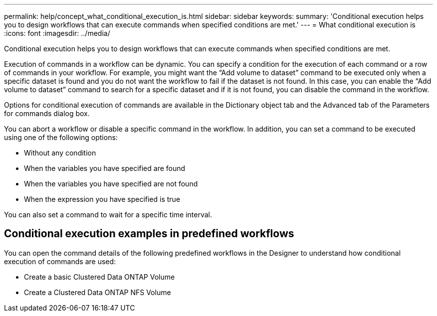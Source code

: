 ---
permalink: help/concept_what_conditional_execution_is.html
sidebar: sidebar
keywords: 
summary: 'Conditional execution helps you to design workflows that can execute commands when specified conditions are met.'
---
= What conditional execution is
:icons: font
:imagesdir: ../media/

Conditional execution helps you to design workflows that can execute commands when specified conditions are met.

Execution of commands in a workflow can be dynamic. You can specify a condition for the execution of each command or a row of commands in your workflow. For example, you might want the "`Add volume to dataset`" command to be executed only when a specific dataset is found and you do not want the workflow to fail if the dataset is not found. In this case, you can enable the "`Add volume to dataset`" command to search for a specific dataset and if it is not found, you can disable the command in the workflow.

Options for conditional execution of commands are available in the Dictionary object tab and the Advanced tab of the Parameters for commands dialog box.

You can abort a workflow or disable a specific command in the workflow. In addition, you can set a command to be executed using one of the following options:

* Without any condition
* When the variables you have specified are found
* When the variables you have specified are not found
* When the expression you have specified is true

You can also set a command to wait for a specific time interval.

== Conditional execution examples in predefined workflows

You can open the command details of the following predefined workflows in the Designer to understand how conditional execution of commands are used:

* Create a basic Clustered Data ONTAP Volume
* Create a Clustered Data ONTAP NFS Volume
